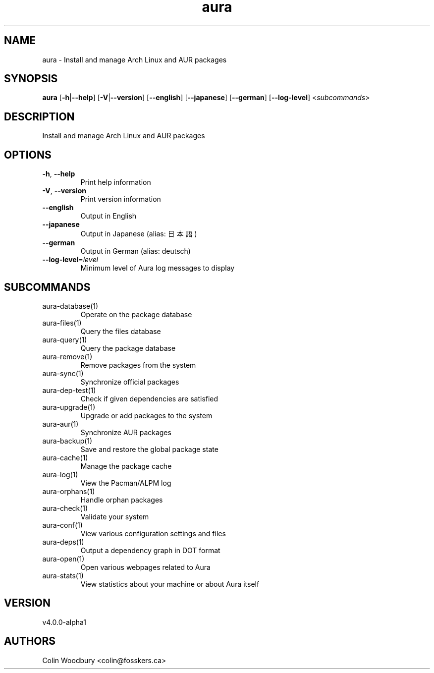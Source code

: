 .ie \n(.g .ds Aq \(aq
.el .ds Aq '
.TH aura 1  "aura 4.0.0-alpha1" 
.SH NAME
aura \- Install and manage Arch Linux and AUR packages
.SH SYNOPSIS
\fBaura\fR [\fB\-h\fR|\fB\-\-help\fR] [\fB\-V\fR|\fB\-\-version\fR] [\fB\-\-english\fR] [\fB\-\-japanese\fR] [\fB\-\-german\fR] [\fB\-\-log\-level\fR] <\fIsubcommands\fR>
.SH DESCRIPTION
Install and manage Arch Linux and AUR packages
.SH OPTIONS
.TP
\fB\-h\fR, \fB\-\-help\fR
Print help information
.TP
\fB\-V\fR, \fB\-\-version\fR
Print version information
.TP
\fB\-\-english\fR
Output in English
.TP
\fB\-\-japanese\fR
Output in Japanese (alias: 日本語)
.TP
\fB\-\-german\fR
Output in German (alias: deutsch)
.TP
\fB\-\-log\-level\fR=\fIlevel\fR
Minimum level of Aura log messages to display
.SH SUBCOMMANDS
.TP
aura\-database(1)
Operate on the package database
.TP
aura\-files(1)
Query the files database
.TP
aura\-query(1)
Query the package database
.TP
aura\-remove(1)
Remove packages from the system
.TP
aura\-sync(1)
Synchronize official packages
.TP
aura\-dep\-test(1)
Check if given dependencies are satisfied
.TP
aura\-upgrade(1)
Upgrade or add packages to the system
.TP
aura\-aur(1)
Synchronize AUR packages
.TP
aura\-backup(1)
Save and restore the global package state
.TP
aura\-cache(1)
Manage the package cache
.TP
aura\-log(1)
View the Pacman/ALPM log
.TP
aura\-orphans(1)
Handle orphan packages
.TP
aura\-check(1)
Validate your system
.TP
aura\-conf(1)
View various configuration settings and files
.TP
aura\-deps(1)
Output a dependency graph in DOT format
.TP
aura\-open(1)
Open various webpages related to Aura
.TP
aura\-stats(1)
View statistics about your machine or about Aura itself
.SH VERSION
v4.0.0\-alpha1
.SH AUTHORS
Colin Woodbury <colin@fosskers.ca>
